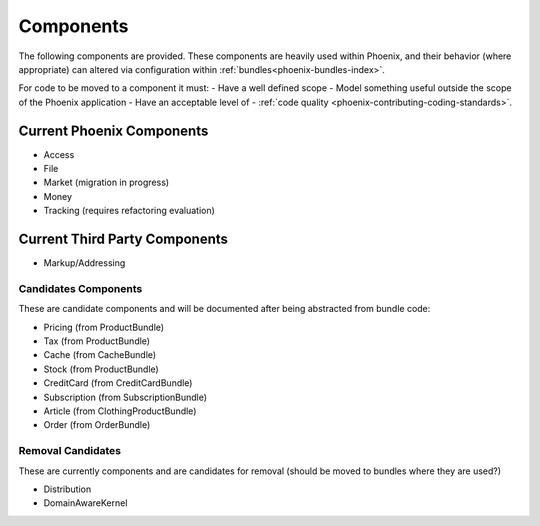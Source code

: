 .. _phoenix-component-index:

Components
==========

The following components are provided. These components are heavily used within Phoenix, and their behavior (where appropriate) can altered via configuration within :ref:`bundles<phoenix-bundles-index>`.

For code to be moved to a component it must:
- Have a well defined scope
- Model something useful outside the scope of the Phoenix application
- Have an acceptable level of - :ref:`code quality <phoenix-contributing-coding-standards>`.

Current Phoenix Components
~~~~~~~~~~~~~~~~~~~~~~~~~~
- Access
- File
- Market (migration in progress)
- Money
- Tracking (requires refactoring evaluation)

Current Third Party Components
~~~~~~~~~~~~~~~~~~~~~~~~~~~~~~
- Markup/Addressing

Candidates Components
---------------------
These are candidate components and will be documented after being abstracted from bundle code:

- Pricing (from ProductBundle)
- Tax (from ProductBundle)
- Cache (from CacheBundle)
- Stock (from ProductBundle)
- CreditCard (from CreditCardBundle)
- Subscription (from SubscriptionBundle)
- Article (from ClothingProductBundle)
- Order (from OrderBundle)


Removal Candidates
------------------
These are currently components and are candidates for removal (should be moved to bundles where they are used?)

- Distribution
- DomainAwareKernel